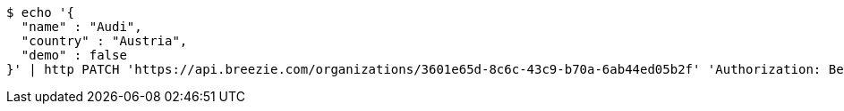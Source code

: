 [source,bash]
----
$ echo '{
  "name" : "Audi",
  "country" : "Austria",
  "demo" : false
}' | http PATCH 'https://api.breezie.com/organizations/3601e65d-8c6c-43c9-b70a-6ab44ed05b2f' 'Authorization: Bearer:0b79bab50daca910b000d4f1a2b675d604257e42' 'Accept:application/json' 'Content-Type:application/json'
----